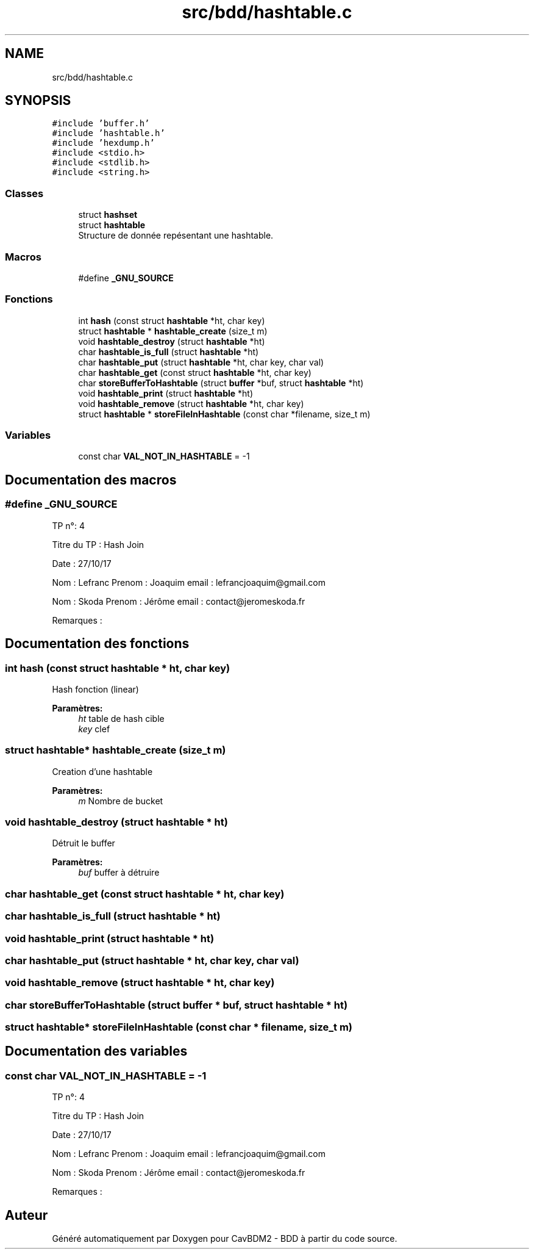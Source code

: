.TH "src/bdd/hashtable.c" 3 "Vendredi 1 Décembre 2017" "CavBDM2 - BDD" \" -*- nroff -*-
.ad l
.nh
.SH NAME
src/bdd/hashtable.c
.SH SYNOPSIS
.br
.PP
\fC#include 'buffer\&.h'\fP
.br
\fC#include 'hashtable\&.h'\fP
.br
\fC#include 'hexdump\&.h'\fP
.br
\fC#include <stdio\&.h>\fP
.br
\fC#include <stdlib\&.h>\fP
.br
\fC#include <string\&.h>\fP
.br

.SS "Classes"

.in +1c
.ti -1c
.RI "struct \fBhashset\fP"
.br
.ti -1c
.RI "struct \fBhashtable\fP"
.br
.RI "Structure de donnée repésentant une hashtable\&. "
.in -1c
.SS "Macros"

.in +1c
.ti -1c
.RI "#define \fB_GNU_SOURCE\fP"
.br
.in -1c
.SS "Fonctions"

.in +1c
.ti -1c
.RI "int \fBhash\fP (const struct \fBhashtable\fP *ht, char key)"
.br
.ti -1c
.RI "struct \fBhashtable\fP * \fBhashtable_create\fP (size_t m)"
.br
.ti -1c
.RI "void \fBhashtable_destroy\fP (struct \fBhashtable\fP *ht)"
.br
.ti -1c
.RI "char \fBhashtable_is_full\fP (struct \fBhashtable\fP *ht)"
.br
.ti -1c
.RI "char \fBhashtable_put\fP (struct \fBhashtable\fP *ht, char key, char val)"
.br
.ti -1c
.RI "char \fBhashtable_get\fP (const struct \fBhashtable\fP *ht, char key)"
.br
.ti -1c
.RI "char \fBstoreBufferToHashtable\fP (struct \fBbuffer\fP *buf, struct \fBhashtable\fP *ht)"
.br
.ti -1c
.RI "void \fBhashtable_print\fP (struct \fBhashtable\fP *ht)"
.br
.ti -1c
.RI "void \fBhashtable_remove\fP (struct \fBhashtable\fP *ht, char key)"
.br
.ti -1c
.RI "struct \fBhashtable\fP * \fBstoreFileInHashtable\fP (const char *filename, size_t m)"
.br
.in -1c
.SS "Variables"

.in +1c
.ti -1c
.RI "const char \fBVAL_NOT_IN_HASHTABLE\fP = \-1"
.br
.in -1c
.SH "Documentation des macros"
.PP 
.SS "#define _GNU_SOURCE"
TP n°: 4
.PP
Titre du TP : Hash Join
.PP
Date : 27/10/17
.PP
Nom : Lefranc Prenom : Joaquim email : lefrancjoaquim@gmail.com
.PP
Nom : Skoda Prenom : Jérôme email : contact@jeromeskoda.fr
.PP
Remarques : 
.SH "Documentation des fonctions"
.PP 
.SS "int hash (const struct \fBhashtable\fP * ht, char key)"
Hash fonction (linear) 
.PP
\fBParamètres:\fP
.RS 4
\fIht\fP table de hash cible 
.br
\fIkey\fP clef 
.RE
.PP

.SS "struct \fBhashtable\fP* hashtable_create (size_t m)"
Creation d'une hashtable 
.PP
\fBParamètres:\fP
.RS 4
\fIm\fP Nombre de bucket 
.RE
.PP

.SS "void hashtable_destroy (struct \fBhashtable\fP * ht)"
Détruit le buffer 
.PP
\fBParamètres:\fP
.RS 4
\fIbuf\fP buffer à détruire 
.RE
.PP

.SS "char hashtable_get (const struct \fBhashtable\fP * ht, char key)"

.SS "char hashtable_is_full (struct \fBhashtable\fP * ht)"

.SS "void hashtable_print (struct \fBhashtable\fP * ht)"

.SS "char hashtable_put (struct \fBhashtable\fP * ht, char key, char val)"

.SS "void hashtable_remove (struct \fBhashtable\fP * ht, char key)"

.SS "char storeBufferToHashtable (struct \fBbuffer\fP * buf, struct \fBhashtable\fP * ht)"

.SS "struct \fBhashtable\fP* storeFileInHashtable (const char * filename, size_t m)"

.SH "Documentation des variables"
.PP 
.SS "const char VAL_NOT_IN_HASHTABLE = \-1"
TP n°: 4
.PP
Titre du TP : Hash Join
.PP
Date : 27/10/17
.PP
Nom : Lefranc Prenom : Joaquim email : lefrancjoaquim@gmail.com
.PP
Nom : Skoda Prenom : Jérôme email : contact@jeromeskoda.fr
.PP
Remarques : 
.SH "Auteur"
.PP 
Généré automatiquement par Doxygen pour CavBDM2 - BDD à partir du code source\&.
